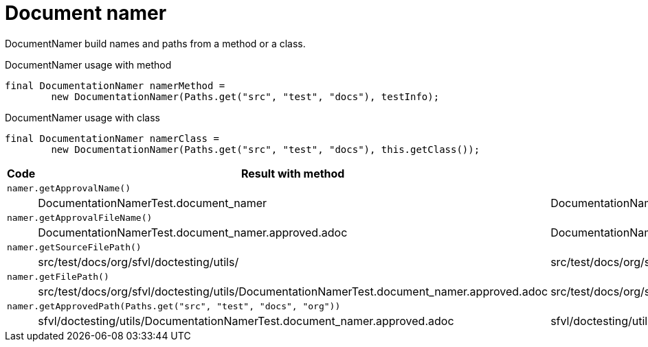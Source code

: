 [#org_sfvl_doctesting_utils_DocumentationNamerTest_document_namer]
= Document namer

DocumentNamer build names and paths from a method or a class.

.DocumentNamer usage with method
        final DocumentationNamer namerMethod =
                new DocumentationNamer(Paths.get("src", "test", "docs"), testInfo);


.DocumentNamer usage with class
        final DocumentationNamer namerClass =
                new DocumentationNamer(Paths.get("src", "test", "docs"), this.getClass());


[%header]
|====
| Code | Result with method | Result with class
3.+a| `namer.getApprovalName()`
| | DocumentationNamerTest.document_namer | DocumentationNamerTest
3.+a| `namer.getApprovalFileName()`
| | DocumentationNamerTest.document_namer.approved.adoc | DocumentationNamerTest.approved.adoc
3.+a| `namer.getSourceFilePath()`
| | src/test/docs/org/sfvl/doctesting/utils/ | src/test/docs/org/sfvl/doctesting/utils/
3.+a| `namer.getFilePath()`
| | src/test/docs/org/sfvl/doctesting/utils/DocumentationNamerTest.document_namer.approved.adoc | src/test/docs/org/sfvl/doctesting/utils/DocumentationNamerTest.approved.adoc
3.+a| `namer.getApprovedPath(Paths.get("src", "test", "docs", "org"))`
| | sfvl/doctesting/utils/DocumentationNamerTest.document_namer.approved.adoc | sfvl/doctesting/utils/DocumentationNamerTest.approved.adoc
|====